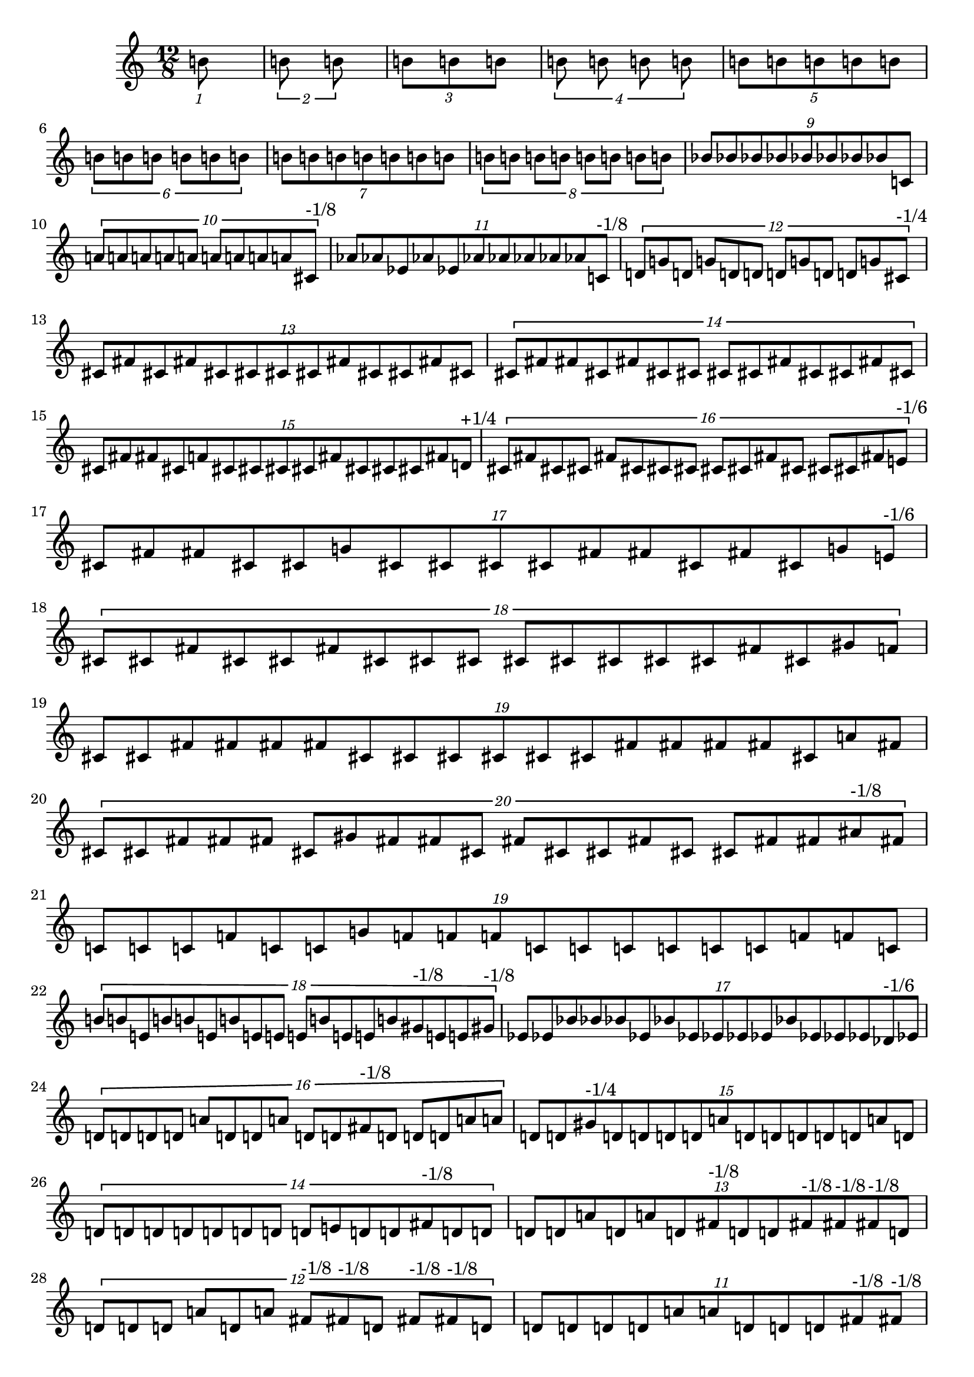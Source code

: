 \version "2.19.82"
\language "english"

\new StaffGroup <<
  \new Staff {
    \accidentalStyle Score.dodecaphonic
    \time 12/8
    \clef treble
\tuplet 1/12 {
  b'8
}
\tuplet 2/12 {
  b'8
  b'8
}
\tuplet 3/12 {
  b'8
  b'8
  b'8
}
\tuplet 4/12 {
  b'8
  b'8
  b'8
  b'8
}
\tuplet 5/12 {
  b'8
  b'8
  b'8
  b'8
  b'8
}
\tuplet 6/12 {
  b'8
  b'8
  b'8
  b'8
  b'8
  b'8
}
\tuplet 7/12 {
  b'8
  b'8
  b'8
  b'8
  b'8
  b'8
  b'8
}
\tuplet 8/12 {
  b'8
  b'8
  b'8
  b'8
  b'8
  b'8
  b'8
  b'8
}
\tuplet 9/12 {
  bf'8
  bf'8
  bf'8
  bf'8
  bf'8
  bf'8
  bf'8
  bf'8
  c'8
}
\tuplet 10/12 {
  a'8
  a'8
  a'8
  a'8
  a'8
  a'8
  a'8
  a'8
  a'8
  cs'8^\markup { "-1/8" }
}
\tuplet 11/12 {
  af'8
  af'8
  ef'8
  af'8
  ef'8
  af'8
  af'8
  af'8
  af'8
  af'8
  c'8^\markup { "-1/8" }
}
\tuplet 12/12 {
  d'8
  g'8
  d'8
  g'8
  d'8
  d'8
  d'8
  g'8
  d'8
  d'8
  g'8
  cs'8^\markup { "-1/4" }
}
\tuplet 13/12 {
  cs'8
  fs'8
  cs'8
  fs'8
  cs'8
  cs'8
  cs'8
  cs'8
  fs'8
  cs'8
  cs'8
  fs'8
  cs'8
}
\tuplet 14/12 {
  cs'8
  fs'8
  fs'8
  cs'8
  fs'8
  cs'8
  cs'8
  cs'8
  cs'8
  fs'8
  cs'8
  cs'8
  fs'8
  cs'8
}
\tuplet 15/12 {
  cs'8
  fs'8
  fs'8
  cs'8
  f'8
  cs'8
  cs'8
  cs'8
  cs'8
  fs'8
  cs'8
  cs'8
  cs'8
  fs'8
  d'8^\markup { "+1/4" }
}
\tuplet 16/12 {
  cs'8
  fs'8
  cs'8
  cs'8
  fs'8
  cs'8
  cs'8
  cs'8
  cs'8
  cs'8
  fs'8
  cs'8
  cs'8
  cs'8
  fs'8
  e'8^\markup { "-1/6" }
}
\tuplet 17/12 {
  cs'8
  fs'8
  fs'8
  cs'8
  cs'8
  g'8
  cs'8
  cs'8
  cs'8
  cs'8
  fs'8
  fs'8
  cs'8
  fs'8
  cs'8
  g'8
  e'8^\markup { "-1/6" }
}
\tuplet 18/12 {
  cs'8
  cs'8
  fs'8
  cs'8
  cs'8
  fs'8
  cs'8
  cs'8
  cs'8
  cs'8
  cs'8
  cs'8
  cs'8
  cs'8
  fs'8
  cs'8
  gs'8
  f'8
}
\tuplet 19/12 {
  cs'8
  cs'8
  fs'8
  fs'8
  fs'8
  fs'8
  cs'8
  cs'8
  cs'8
  cs'8
  cs'8
  cs'8
  fs'8
  fs'8
  fs'8
  fs'8
  cs'8
  a'8
  fs'8
}
\tuplet 20/12 {
  cs'8
  cs'8
  fs'8
  fs'8
  fs'8
  cs'8
  gs'8
  fs'8
  fs'8
  cs'8
  fs'8
  cs'8
  cs'8
  fs'8
  cs'8
  cs'8
  fs'8
  fs'8
  as'8^\markup { "-1/8" }
  fs'8
}
\tuplet 19/12 {
  c'8
  c'8
  c'8
  f'8
  c'8
  c'8
  g'8
  f'8
  f'8
  f'8
  c'8
  c'8
  c'8
  c'8
  c'8
  c'8
  f'8
  f'8
  c'8
}
\tuplet 18/12 {
  b'8
  b'8
  e'8
  b'8
  b'8
  e'8
  b'8
  e'8
  e'8
  e'8
  b'8
  e'8
  e'8
  b'8
  gs'8^\markup { "-1/8" }
  e'8
  e'8
  gs'8^\markup { "-1/8" }
}
\tuplet 17/12 {
  ef'8
  ef'8
  bf'8
  bf'8
  bf'8
  ef'8
  bf'8
  ef'8
  ef'8
  ef'8
  ef'8
  bf'8
  ef'8
  ef'8
  ef'8
  df'8^\markup { "-1/6" }
  ef'8
}
\tuplet 16/12 {
  d'8
  d'8
  d'8
  d'8
  a'8
  d'8
  d'8
  a'8
  d'8
  d'8
  fs'8^\markup { "-1/8" }
  d'8
  d'8
  d'8
  a'8
  a'8
}
\tuplet 15/12 {
  d'8
  d'8
  gs'8^\markup { "-1/4" }
  d'8
  d'8
  d'8
  d'8
  a'8
  d'8
  d'8
  d'8
  d'8
  d'8
  a'8
  d'8
}
\tuplet 14/12 {
  d'8
  d'8
  d'8
  d'8
  d'8
  d'8
  d'8
  d'8
  e'8
  d'8
  d'8
  fs'8^\markup { "-1/8" }
  d'8
  d'8
}
\tuplet 13/12 {
  d'8
  d'8
  a'8
  d'8
  a'8
  d'8
  fs'8^\markup { "-1/8" }
  d'8
  d'8
  fs'8^\markup { "-1/8" }
  fs'8^\markup { "-1/8" }
  fs'8^\markup { "-1/8" }
  d'8
}
\tuplet 12/12 {
  d'8
  d'8
  d'8
  a'8
  d'8
  a'8
  fs'8^\markup { "-1/8" }
  fs'8^\markup { "-1/8" }
  d'8
  fs'8^\markup { "-1/8" }
  fs'8^\markup { "-1/8" }
  d'8
}
\tuplet 11/12 {
  d'8
  d'8
  d'8
  d'8
  a'8
  a'8
  d'8
  d'8
  d'8
  fs'8^\markup { "-1/8" }
  fs'8^\markup { "-1/8" }
}
\tuplet 12/12 {
  d'8
  d'8
  fs'8^\markup { "-1/8" }
  a'8
  a'8
  d'8
  d'8
  fs'8^\markup { "-1/8" }
  d'8
  fs'8^\markup { "-1/8" }
  fs'8^\markup { "-1/8" }
  fs'8^\markup { "-1/8" }
}
\tuplet 11/12 {
  fs'8^\markup { "-1/8" }
  fs'8^\markup { "-1/8" }
  fs'8^\markup { "-1/8" }
  d'8
  a'8
  d'8
  fs'8^\markup { "-1/8" }
  a'8
  fs'8^\markup { "-1/8" }
  d'8
  a'8
}
\tuplet 10/12 {
  ef'8
  ef'8
  g'8^\markup { "-1/8" }
  g'8^\markup { "-1/8" }
  ef'8
  ef'8
  ef'8
  bf'8
  g'8^\markup { "-1/8" }
  ef'8
}
\tuplet 9/12 {
  ef'8
  ef'8
  g'8^\markup { "-1/8" }
  bf'8
  ef'8
  g'8^\markup { "-1/8" }
  ef'8
  g'8^\markup { "-1/8" }
  g'8^\markup { "-1/8" }
}
\tuplet 10/12 {
  ef'8
  ef'8
  g'8^\markup { "-1/8" }
  g'8^\markup { "-1/8" }
  bf'8
  ef'8
  ef'8
  g'8^\markup { "-1/8" }
  g'8^\markup { "-1/8" }
  bf'8
}
\tuplet 9/12 {
  ef'8
  ef'8
  g'8^\markup { "-1/8" }
  bf'8
  bf'8
  ef'8
  bf'8
  g'8^\markup { "-1/8" }
  bf'8
}
\tuplet 8/12 {
  ef'8
  ef'8
  ef'8
  bf'8
  ef'8
  ef'8
  ef'8
  ef'8
}
\tuplet 7/12 {
  ef'8
  g'8^\markup { "-1/8" }
  g'8^\markup { "-1/8" }
  ef'8
  ef'8
  ef'8
  bf'8
}
\tuplet 8/12 {
  g'8^\markup { "-1/8" }
  g'8^\markup { "-1/8" }
  bf'8
  ef'8
  bf'8
  ef'8
  g'8^\markup { "-1/8" }
  ef'8
}
\tuplet 7/12 {
  a'8
  a'8
  d'8
  a'8
  c'8^\markup { "-1/6" }
  c'8^\markup { "-1/6" }
  a'8
}
\tuplet 6/12 {
  cs'8
  gs'8
  f'8^\markup { "-1/8" }
  f'8^\markup { "-1/8" }
  gs'8
  cs'8
}
\tuplet 5/12 {
  c'8
  e'8^\markup { "-1/8" }
  e'8^\markup { "-1/8" }
  c'8
  c'8
}
\tuplet 6/12 {
  c'8
  e'8^\markup { "-1/8" }
  e'8^\markup { "-1/8" }
  g'8
  c'8
  g'8
}
\tuplet 5/12 {
  e'8^\markup { "-1/8" }
  c'8
  e'8^\markup { "-1/8" }
  c'8
  c'8
}
\tuplet 4/12 {
  g'8
  c'8
  g'8
  c'8
}
\tuplet 3/12 {
  c'8
  g'8
  c'8
}
\tuplet 4/12 {
  g'8
  c'8
  g'8
  c'8
}
\tuplet 2/12 {
  c'8
  c'8
}
\tuplet 1/12 {
  c'8
}

  }
>>
